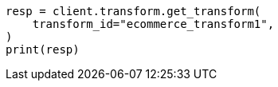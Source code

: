 // This file is autogenerated, DO NOT EDIT
// transform/apis/get-transform.asciidoc:115

[source, python]
----
resp = client.transform.get_transform(
    transform_id="ecommerce_transform1",
)
print(resp)
----

